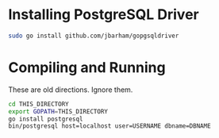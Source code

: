 * Installing PostgreSQL Driver

#+begin_src sh
  sudo go install github.com/jbarham/gopgsqldriver
#+end_src

* Compiling and Running

These are old directions. Ignore them.

#+begin_src sh
  cd THIS_DIRECTORY
  export GOPATH=THIS_DIRECTORY
  go install postgresql
  bin/postgresql host=localhost user=USERNAME dbname=DBNAME
#+end_src
